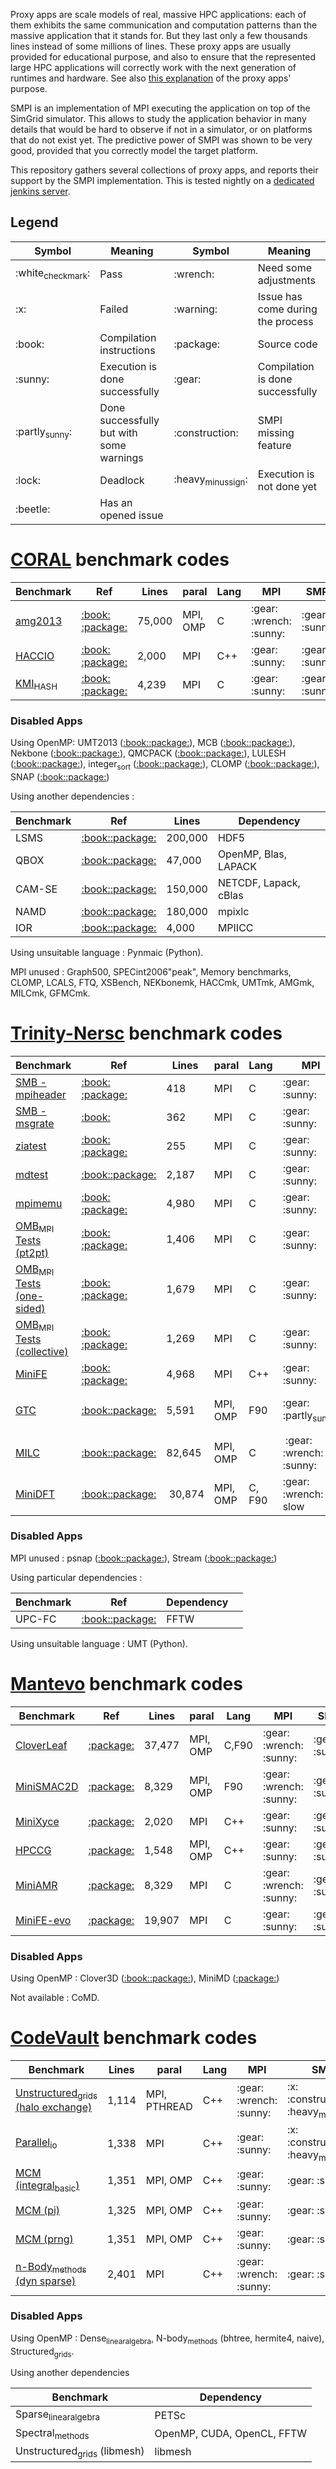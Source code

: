 # SMPI-benchmarks

Proxy apps are scale models of real, massive HPC applications: each of
them exhibits the same communication and computation patterns than the
massive application that it stands for. But they last only a few
thousands lines instead of some millions of lines. These proxy
apps are usually provided for educational purpose, and also to ensure
that the represented large HPC applications will correctly work with
the next generation of runtimes and hardware. See also
[[http://lightsighter.org/posts/miniappredicament.html][this
explanation]] of the proxy apps' purpose.

SMPI is an implementation of MPI executing the application on top of
the SimGrid simulator. This allows to study the application behavior
in many details that would be hard to observe if not in a simulator,
or on platforms that do not exist yet. The predictive power of SMPI
was shown to be very good, provided that you correctly model the
target platform.

This repository gathers several collections of proxy apps, and reports
their support by the SMPI implementation. This is tested nightly on a
[[https://ci.inria.fr/simgrid/job/SMPI-proxy-apps/][dedicated jenkins server]].

** Legend 
| Symbol  | Meaning | Symbol | Meaning |
|---------+---------+--------+---------|
| :white_check_mark: | Pass | :wrench: | Need some adjustments |
| :x: | Failed | :warning: | Issue has come during the process |
| :book: | Compilation instructions | :package: | Source code |
| :sunny: | Execution is done successfully | :gear: | Compilation is done successfully |
| :partly_sunny: | Done successfully but with some warnings | :construction: |  SMPI missing feature |
| :lock: | Deadlock | :heavy_minus_sign: | Execution is not done yet |
| :beetle: | Has an opened issue |  |  |

* [[https://asc.llnl.gov/CORAL-benchmarks/][CORAL]] benchmark codes 
| Benchmark  | Ref | Lines | paral | Lang | MPI | SMPI |
|------------+-----+-------+-------+------+-----+------|
| [[https://github.com/simgrid/SMPI-proxy-apps/blob/master/Coral.org#amg2013][amg2013]] | [[https://asc.llnl.gov/CORAL-benchmarks/Summaries/AMG2013_Summary_v2.3.pdf][:book:]] [[https://asc.llnl.gov/CORAL-benchmarks/Throughput/amg20130624.tgz][:package:]] | 75,000 | MPI, OMP | C | :gear: :wrench: :sunny: | :gear: :sunny: |
| [[https://github.com/simgrid/SMPI-proxy-apps/blob/master/Coral.org#hacc_io][HACCIO]] | [[https://asc.llnl.gov/CORAL-benchmarks/Summaries/HACC_IO_Summary_v1.0.pdf][:book:]] [[https://asc.llnl.gov/CORAL-benchmarks/Skeleton/HACC_IO.tar.gz][:package:]] | 2,000 | MPI | C++ | :gear: :sunny: | :gear: :sunny: |
| [[https://github.com/simgrid/SMPI-proxy-apps/blob/master/Coral.org#kmi_hash][KMI_HASH]] | [[https://asc.llnl.gov/CORAL-benchmarks/Summaries/KMI_Summary_v1.1.pdf][:book:]] [[https://asc.llnl.gov/CORAL-benchmarks/Datacentric/KMI_HASH_CORAL.tar.gz][:package:]]| 4,239 | MPI | C | :gear: :sunny: | :gear: :sunny: |

*** Disabled Apps
Using OpenMP: UMT2013 ([[https://asc.llnl.gov/CORAL-benchmarks/Summaries/UMT2013_Summary_v1.2.pdf][:book:]][[https://asc.llnl.gov/CORAL-benchmarks/Throughput/UMT2013-20140204.tar.gz][:package:]]), MCB ([[https://asc.llnl.gov/CORAL-benchmarks/Summaries/MCB_Summary_v1.1.pdf][:book:]][[https://asc.llnl.gov/CORAL-benchmarks/Throughput/mcb-20130723.tar.gz][:package:]]),
Nekbone ([[https://asc.llnl.gov/CORAL-benchmarks/Summaries/Nekbone_Summary_v2.3.4.1.pdf][:book:]][[https://asc.llnl.gov/CORAL-benchmarks/Science/nekbone-2.3.4.tar.gz][:package:]]), QMCPACK ([[https://asc.llnl.gov/CORAL-benchmarks/Summaries/QMCPACK_Summary_v1.2.pdf][:book:]][[https://asc.llnl.gov/CORAL-benchmarks/Throughput/qmcpack-coral20131203.tar.gz][:package:]]), LULESH ([[https://asc.llnl.gov/CORAL-benchmarks/Summaries/LULESH_Summary_v1.pdf][:book:]][[https://asc.llnl.gov/CORAL-benchmarks/Throughput/lulesh2.0.3.tgz][:package:]]), integer_sort ([[https://asc.llnl.gov/CORAL-benchmarks/Summaries/BigSort_Summary_v1.1.pdf][:book:]][[https://asc.llnl.gov/CORAL-benchmarks/Datacentric/BigSort-20130808.tar.bz2][:package:]]),
CLOMP ([[https://asc.llnl.gov/CORAL-benchmarks/Summaries/CLOMP_Summary_v1.2.pdf][:book:]][[https://asc.llnl.gov/CORAL-benchmarks/Skeleton/clomp_v1.2.tar.gz][:package:]]), SNAP ([[http://www.nersc.gov/users/computational-systems/cori/nersc-8-procurement/trinity-nersc-8-rfp/nersc-8-trinity-benchmarks/snap/][:book:]][[http://www.nersc.gov/assets/Trinity--NERSC-8-RFP/Benchmarks/June13/SNAPJune13.tar.gz][:package:]])

Using another dependencies :
| Benchmark | Ref | Lines | Dependency |
|-----------|-----|-------|------------|
| LSMS | [[https://asc.llnl.gov/CORAL-benchmarks/Summaries/LSMS_Summary_v1.1.pdf][:book:]][[https://asc.llnl.gov/CORAL-benchmarks/Science/LSMS_3_rev237.tar.bz2][:package:]] | 200,000 |  HDF5 |
| QBOX | [[https://asc.llnl.gov/CORAL-benchmarks/Summaries/QBox_Summary_v1.2.pdf][:book:]][[https://asc.llnl.gov/CORAL-benchmarks/Science/qball_r140b.tgz][:package:]] | 47,000 |OpenMP, Blas, LAPACK | 
| CAM-SE | [[https://asc.llnl.gov/CORAL-benchmarks/Summaries/CAMSE_Summary_v1.1.pdf][:book:]][[https://asc.llnl.gov/CORAL-benchmarks/Throughput/homme1_3_6_mira_2.tgz][:package:]] | 150,000 | NETCDF, Lapack, cBlas |
| NAMD | [[https://asc.llnl.gov/CORAL-benchmarks/Summaries/NAMD_Summary_v1.0.pdf][:book:]][[https://asc.llnl.gov/CORAL-benchmarks/Throughput/namd-src.tar.gz][:package:]] | 180,000 | mpixlc |
| IOR | [[https://asc.llnl.gov/CORAL-benchmarks/Summaries/IOR_Summary_v1.0.pdf][:book:]][[https://asc.llnl.gov/CORAL-benchmarks/Skeleton/IOR.CORAL.1.tar.gz][:package:]] | 4,000 | MPIICC |

Using unsuitable language : Pynmaic (Python).

MPI unused : Graph500, SPECint2006"peak", Memory benchmarks, CLOMP, LCALS, FTQ, XSBench, NEKbonemk, HACCmk, UMTmk, AMGmk, MILCmk, GFMCmk.

* [[http://www.nersc.gov/users/computational-systems/cori/nersc-8-procurement/trinity-nersc-8-rfp/nersc-8-trinity-benchmarks/][Trinity-Nersc]] benchmark codes
| Benchmark  | Ref | Lines | paral | Lang | MPI | SMPI |
|------------+-----+-------+-------+------+-----+------|
| [[https://github.com/simgrid/SMPI-proxy-apps/blob/master/Trinity-Nersc.org#smb_mpioverheader][SMB - mpiheader]] | [[http://www.nersc.gov/users/computational-systems/cori/nersc-8-procurement/trinity-nersc-8-rfp/nersc-8-trinity-benchmarks/smb/][:book:]] [[http://www.nersc.gov/assets/Trinity--NERSC-8-RFP/Benchmarks/Jan9/smb1.0-1.tar][:package:]] | 418 | MPI | C | :gear: :sunny: | :gear: :lock: |
| [[https://github.com/simgrid/SMPI-proxy-apps/blob/master/Trinity-Nersc.org#smb_msgrate][SMB - msgrate]] | [[http://www.nersc.gov/users/computational-systems/cori/nersc-8-procurement/trinity-nersc-8-rfp/nersc-8-trinity-benchmarks/smb/][:book:]] | 362 | MPI | C | :gear: :sunny: | :gear: :sunny: |
| [[https://github.com/simgrid/SMPI-proxy-apps/blob/master/Trinity-Nersc.org#ziatest][ziatest]] | [[http://www.nersc.gov/users/computational-systems/cori/nersc-8-procurement/trinity-nersc-8-rfp/nersc-8-trinity-benchmarks/ziatest/][:book:]] [[http://www.nersc.gov/assets/Trinity--NERSC-8-RFP/Benchmarks/Jan9/ziatest.tar][:package:]] | 255 | MPI | C |  :gear: :sunny: | :gear: :sunny: |
| [[https://github.com/simgrid/SMPI-proxy-apps/blob/master/Trinity-Nersc.org#mdtest][mdtest]] | [[http://www.nersc.gov/users/computational-systems/cori/nersc-8-procurement/trinity-nersc-8-rfp/nersc-8-trinity-benchmarks/mdtest/][:book:]][[http://www.nersc.gov/assets/Trinity--NERSC-8-RFP/Benchmarks/Mar29/mdtest-1.8.4.tar][:package:]] | 2,187 | MPI | C | :gear: :sunny: | :gear: :sunny: |
| [[https://github.com/simgrid/SMPI-proxy-apps/blob/master/Trinity-Nersc.org#mpimemu][mpimemu]] | [[http://www.nersc.gov/users/computational-systems/cori/nersc-8-procurement/trinity-nersc-8-rfp/nersc-8-trinity-benchmarks/mpimemu/][:book:]] [[http://www.nersc.gov/assets/Trinity--NERSC-8-RFP/Benchmarks/July5/mpimemu-1.0-rc6July5.tar][:package:]] | 4,980 | MPI | C |  :gear: :sunny:| :gear: :sunny: |
| [[https://github.com/simgrid/SMPI-proxy-apps/blob/master/Trinity-Nersc.org#pt2pt][OMB_MPI Tests (pt2pt)]] | [[http://www.nersc.gov/users/computational-systems/cori/nersc-8-procurement/trinity-nersc-8-rfp/nersc-8-trinity-benchmarks/omb-mpi-tests/][:book:]] [[http://www.nersc.gov/assets/Trinity--NERSC-8-RFP/Benchmarks/July12/osu-micro-benchmarks-3.8-July12.tar][:package:]] | 1,406 | MPI | C | :gear: :sunny: | :gear: :sunny: |
| [[https://github.com/simgrid/SMPI-proxy-apps/blob/master/Trinity-Nersc.org#one-sided][OMB_MPI Tests (one-sided)]] | [[http://www.nersc.gov/users/computational-systems/cori/nersc-8-procurement/trinity-nersc-8-rfp/nersc-8-trinity-benchmarks/omb-mpi-tests/][:book:]] [[http://www.nersc.gov/assets/Trinity--NERSC-8-RFP/Benchmarks/July12/osu-micro-benchmarks-3.8-July12.tar][:package:]] | 1,679 | MPI | C | :gear: :sunny: | :gear: :sunny: |
| [[https://github.com/simgrid/SMPI-proxy-apps/blob/master/Trinity-Nersc.org#collective][OMB_MPI Tests (collective)]] | [[http://www.nersc.gov/users/computational-systems/cori/nersc-8-procurement/trinity-nersc-8-rfp/nersc-8-trinity-benchmarks/omb-mpi-tests/][:book:]] [[http://www.nersc.gov/assets/Trinity--NERSC-8-RFP/Benchmarks/July12/osu-micro-benchmarks-3.8-July12.tar][:package:]] | 1,269 | MPI | C | :gear: :sunny: | :gear: :sunny: |
| [[https://github.com/simgrid/SMPI-proxy-apps/blob/master/Trinity-Nersc.org#minife][MiniFE]] | [[http://www.nersc.gov/users/computational-systems/cori/nersc-8-procurement/trinity-nersc-8-rfp/nersc-8-trinity-benchmarks/minife/][:book:]] [[http://www.nersc.gov/assets/Trinity--NERSC-8-RFP/Benchmarks/Feb22/MiniFE_ref_1.4b.tar][:package:]] | 4,968 | MPI | C++ | :gear: :sunny: | :gear: :sunny: |
| [[https://github.com/simgrid/SMPI-proxy-apps/blob/master/Trinity-Nersc.org#gtc][GTC]] | [[http://www.nersc.gov/users/computational-systems/cori/nersc-8-procurement/trinity-nersc-8-rfp/nersc-8-trinity-benchmarks/gtc/][:book:]][[http://www.nersc.gov/assets/Trinity--NERSC-8-RFP/Benchmarks/May31/TrN8GTCMay30.tar][:package:]] | 5,591 | MPI, OMP | F90 | :gear: :partly_sunny: | :gear: :white_check_mark: :warning: | 
| [[https://github.com/simgrid/SMPI-proxy-apps/blob/master/Trinity-Nersc.org#milc][MILC]] | [[http://www.nersc.gov/users/computational-systems/cori/nersc-8-procurement/trinity-nersc-8-rfp/nersc-8-trinity-benchmarks/milc/][:book:]][[http://www.nersc.gov/assets/Trinity--NERSC-8-RFP/Benchmarks/May31/TrN8MILC7May30.tar][:package:]] | 82,645 | MPI, OMP | C | :gear: :wrench: :sunny: | :gear: :sunny: |
| [[https://github.com/simgrid/SMPI-proxy-apps/blob/master/Trinity-Nersc.org#minidft][MiniDFT]] | [[http://www.nersc.gov/users/computational-systems/cori/nersc-8-procurement/trinity-nersc-8-rfp/nersc-8-trinity-benchmarks/minidft/][:book:]][[http://qe-forge.org/gf/download/frsrelease/144/456/MiniDFT-1.06.tar.gz][:package:]] | 30,874 | MPI, OMP | C, F90 | :gear: :wrench: slow | :heavy_minus_sign: |

*** Disabled Apps
MPI unused : psnap ([[http://www.nersc.gov/users/computational-systems/cori/nersc-8-procurement/trinity-nersc-8-rfp/nersc-8-trinity-benchmarks/psnap/][:book:]][[http://www.nersc.gov/assets/Trinity--NERSC-8-RFP/Benchmarks/June28/psnap-1.2June28.tar][:package:]]), Stream ([[http://www.nersc.gov/users/computational-systems/cori/nersc-8-procurement/trinity-nersc-8-rfp/nersc-8-trinity-benchmarks/stream/][:book:]][[http://www.nersc.gov/assets/Trinity--NERSC-8-RFP/Benchmarks/Jan9/stream.tar][:package:]]) 

Using particular dependencies :
| Benchmark | Ref | Dependency |  
|-----------|-----|------------|
| UPC-FC | [[http://www.nersc.gov/users/computational-systems/cori/nersc-8-procurement/trinity-nersc-8-rfp/nersc-8-trinity-benchmarks/npb-upc-ft/][:book:]][[http://www.nersc.gov/assets/Trinity--NERSC-8-RFP/Benchmarks/Jan9/UPC-FT.tar][:package:]] | FFTW |

Using unsuitable language : UMT (Python).

* [[https://mantevo.org/download/][Mantevo]] benchmark codes
| Benchmark  | Ref | Lines | paral | Lang | MPI | SMPI |
|------------+-----+---------------+-------+------+-----+------|
| [[https://github.com/simgrid/SMPI-proxy-apps/blob/master/Mantevo.org#cloverleaf][CloverLeaf]]   | [[http://mantevo.org/downloads/CloverLeaf-1.1.html][:package:]] | 37,477  | MPI, OMP | C,F90     | :gear: :wrench: :sunny: | :gear: :sunny: |
| [[https://github.com/simgrid/SMPI-proxy-apps/blob/master/Mantevo.org#minismac2d][MiniSMAC2D]] | [[http://mantevo.org/downloads/miniSMAC2D_2.0.html][:package:]] | 8,329  | MPI, OMP | F90 | :gear: :wrench: :sunny: | :gear: :sunny: |
| [[https://github.com/simgrid/SMPI-proxy-apps/blob/master/Mantevo.org#minixyce][MiniXyce]] | [[http://mantevo.org/downloads/miniXyce_1.0.html][:package:]] | 2,020 | MPI | C++     | :gear: :sunny: | :gear: :sunny: |
| [[https://github.com/simgrid/SMPI-proxy-apps/blob/master/Mantevo.org#hpccg][HPCCG]]   | [[http://mantevo.org/downloads/releaseTarballs/miniapps/HPCCG/HPCCG-1.0.tar.gz][:package:]] | 1,548 | MPI, OMP | C++ | :gear: :sunny: | :gear: :sunny: |
| [[https://github.com/simgrid/SMPI-proxy-apps/blob/master/Mantevo.org#miniamr][MiniAMR]]   | [[https://mantevo.org/downloads/releaseTarballs/miniapps/MiniAMR/miniAMR_1.0_ref.tgz][:package:]] | 8,329 | MPI | C | :gear: :wrench: :sunny: | :gear: :sunny: |
| [[https://github.com/simgrid/SMPI-proxy-apps/blob/master/Mantevo.org#minief][MiniFE-evo]]   | [[https://mantevo.org/downloads/releaseTarballs/miniapps/MiniFE/miniFE_ref_1.5.tar.gz][:package:]] | 19,907 | MPI | C | :gear: :sunny: | :gear: :sunny: |

*** Disabled Apps  
Using OpenMP : Clover3D ([[http://uk-mac.github.io/CloverLeaf3D/][:book:]][[http://mantevo.org/downloads/CloverLeaf3D-1.0.html][:package:]]), MiniMD ([[http://mantevo.org/downloads/miniMD_ref_2.0.html][:package:]])

Not available : CoMD.

* [[https://repository.prace-ri.eu/git/PRACE/CodeVault][CodeVault]] benchmark codes 
| Benchmark  |  Lines | paral | Lang | MPI | SMPI |
|------------+--------+-------+------+-----+------|
| [[https://github.com/simgrid/SMPI-proxy-apps/blob/master/CodeVault.org#unstructured_grids][Unstructured_grids (halo exchange)]] |1,114 | MPI, PTHREAD | C++ | :gear: :wrench: :sunny: | :x: :construction: :heavy_minus_sign: |
| [[https://github.com/simgrid/SMPI-proxy-apps/blob/master/CodeVault.org#parallel_io][Parallel_io]] | 1,338 | MPI | C++ | :gear: :sunny: | :x: :construction: :heavy_minus_sign: |
| [[https://github.com/simgrid/SMPI-proxy-apps/blob/master/CodeVault.org#integral-basic][MCM (integral_basic)]] | 1,351 | MPI, OMP | C++ | :gear: :sunny: | :gear: :sunny: |
| [[https://github.com/simgrid/SMPI-proxy-apps/blob/master/CodeVault.org#pi][MCM (pi)]] | 1,325 | MPI, OMP | C++ | :gear: :sunny: | :gear: :sunny: |
| [[https://github.com/simgrid/SMPI-proxy-apps/blob/master/CodeVault.org#prng][MCM (prng)]] | 1,351 | MPI, OMP | C++ | :gear: :sunny: | :gear: :sunny: |
| [[https://github.com/simgrid/SMPI-proxy-apps/blob/master/CodeVault.org#dyn-sparse][n-Body_methods (dyn sparse)]] | 2,401 | MPI | C++ | :gear: :wrench: :sunny: | :gear: :sunny: |

*** Disabled Apps
Using OpenMP : Dense_linear_algebra, N-body_methods (bhtree, hermite4, naive), Structured_grids.

Using another dependencies
| Benchmark | Dependency |
|-----------|------------|
| Sparse_linear_algebra | PETSc |
| Spectral_methods | OpenMP, CUDA, OpenCL, FFTW |
| Unstructured_grids (libmesh) | libmesh |

Issues : n-body_methods-bhtree_mpi (issue with Body.cpp)

* [[https://proxyapps.exascaleproject.org/app/][ECP]] Proxy Applications 
| Benchmark  | Lines | paral | Lang | MPI | SMPI |
|------------+-------+-------+------+-----+------|
| [[https://github.com/simgrid/SMPI-proxy-apps/blob/master/ECP.org#comd][CoMD]] | 4,658 | MPI, OMP | C | :gear: :sunny: | :gear: :sunny: |
| [[https://github.com/simgrid/SMPI-proxy-apps/blob/master/ECP.org#amg][AMG]] | 4,658 | MPI, OMP | C | :gear: :sunny: | :gear: :sunny: |
| [[https://github.com/simgrid/SMPI-proxy-apps/blob/master/ECP.org#sw4lite][Sw4lite]] | 48,436 | MPI, OMP | C | :gear: :sunny: | :gear: :sunny: |
| [[https://github.com/simgrid/SMPI-proxy-apps/blob/master/ECP.org#quicksilver][Quicksilver]] | 9,821 | MPI, OMP | C++ | :gear: :sunny: | :gear: :sunny: |
| [[https://github.com/simgrid/SMPI-proxy-apps/blob/master/ECP.org#simplemoc][SimpleMOC]] | 2,864 | MPI, OMP | C | :gear: :sunny: | :gear: :sunny: |
| [[https://github.com/simgrid/SMPI-proxy-apps/blob/master/ECP.org#pennant][PENNANT]] | 3,464 | MPI, OMP | C++ | :gear: :wrench: :sunny: | :gear: :sunny: |
| [[https://github.com/simgrid/SMPI-proxy-apps/blob/master/ECP.org#swfft][SWFFT]] | 3,827 | MPI, OMP | C++,C,F90 | :gear: :sunny: | :gear: :sunny: |
| [[https://github.com/simgrid/SMPI-proxy-apps/blob/master/ECP.org#ebmc][EBMC rget]] | 841 | MPI | C++, F90 | :gear: :sunny: | :gear: :sunny: |
| [[https://github.com/simgrid/SMPI-proxy-apps/blob/master/ECP.org#cosp2][CoSP2]] | 2,199 | MPI | C | :gear: :sunny: | :gear: :sunny: |
| [[https://github.com/simgrid/SMPI-proxy-apps/blob/master/ECP.org#examinimd][ExaMiniMD]] | 6,184 | MPI, OMP | C++ | :gear: :sunny: | :gear: :sunny: |
| [[https://github.com/simgrid/SMPI-proxy-apps/blob/master/ECP.org#minitri][MINITRI (linearAlgebra)]] | 1,534 | MPI, OMP | C++ | :gear: :sunny: | :gear: :sunny: |
| [[https://github.com/simgrid/SMPI-proxy-apps/blob/master/ECP.org#clamr][CLAMR]] | 109,477 | MPI | C++ | :gear: :sunny: | :gear: :sunny: |
| [[https://github.com/simgrid/SMPI-proxy-apps/blob/master/ECP.org#kriple][Kripke]] | 109,477 | MPI, OpenMP | C++ | :gear: :sunny: | :gear: :sunny: |
| [[https://github.com/simgrid/SMPI-proxy-apps/blob/master/ECP.org#miniaero][MiniAero]] | 4,645 | MPI | C++ | :gear: :sunny: | :gear: :sunny: |

*** Disabled Apps
MPI unused : PathFinder, CoHMM, NuT. 

Using OpenMP : XSBench, Tycho2, MiniGMG.

Using another dependencies
| Benchmark | Dependency |
|-----------|------------|
| ASPA | HDF5 |
| Laghos  | HYPRE, METIS, MFEM |
| MACSio  | json-c |
| CoGL | CUDA |
| FleCSALE | Exodus, FleCSI, ParMETIS *|
| HPGMG | PETSc, OpenMP |
| MiniGhost | HDF5, H5Part |

Using unsuitable language : CANDLE benchmarks (python). 

Unavailable : Ember, AMR_Exp_Parabolic.

Not supported : EBMC (iallgather).

(*) FleCSALE (ProjectLists.txt)
